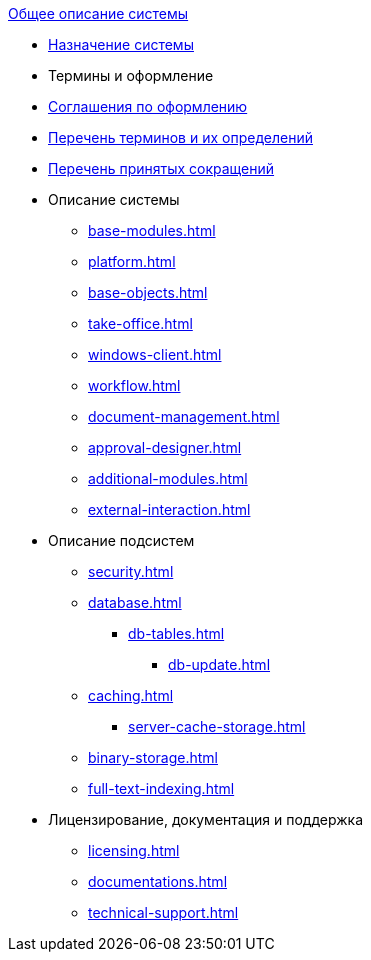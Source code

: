 .xref:index.adoc[Общее описание системы]
* xref:index.adoc[Назначение системы]

* Термины и оформление
* xref:formatting.adoc[Соглашения по оформлению]
* xref:terms.adoc[Перечень терминов и их определений]
* xref:abbreviations.adoc[Перечень принятых сокращений]

* Описание системы
** xref:base-modules.adoc[]
** xref:platform.adoc[]
** xref:base-objects.adoc[]
** xref:take-office.adoc[]
** xref:windows-client.adoc[]
** xref:workflow.adoc[]
** xref:document-management.adoc[]
** xref:approval-designer.adoc[]
** xref:additional-modules.adoc[]
** xref:external-interaction.adoc[]

* Описание подсистем
** xref:security.adoc[]
** xref:database.adoc[]
*** xref:db-tables.adoc[]
**** xref:db-update.adoc[]
** xref:caching.adoc[]
*** xref:server-cache-storage.adoc[]
** xref:binary-storage.adoc[]
** xref:full-text-indexing.adoc[]

* Лицензирование, документация и поддержка
** xref:licensing.adoc[]
** xref:documentations.adoc[]
** xref:technical-support.adoc[]
